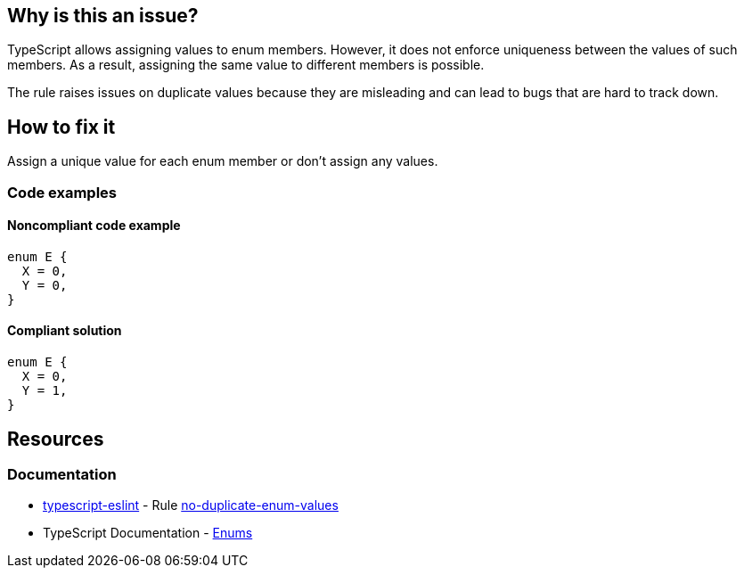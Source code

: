 == Why is this an issue?

TypeScript allows assigning values to enum members. However, it does not enforce uniqueness between the values of such members. As a result, assigning the same value to different members is possible.

The rule raises issues on duplicate values because they are misleading and can lead to bugs that are hard to track down.

== How to fix it

Assign a unique value for each enum member or don't assign any values.

=== Code examples

==== Noncompliant code example

[source,typescript,diff-id=1,diff-type=noncompliant]
----
enum E {
  X = 0,
  Y = 0,
}
----

==== Compliant solution

[source,typescript,diff-id=1,diff-type=compliant]
----
enum E {
  X = 0,
  Y = 1,
}
----

//=== How does this work?

//=== Pitfalls

//=== Going the extra mile

== Resources

=== Documentation

* https://typescript-eslint.io/[typescript-eslint] - Rule https://github.com/typescript-eslint/typescript-eslint/blob/main/packages/eslint-plugin/docs/rules/no-duplicate-enum-values.mdx[no-duplicate-enum-values]
* TypeScript Documentation - https://www.typescriptlang.org/docs/handbook/enums.html[Enums]

//=== Articles & blog posts
//=== Conference presentations
//=== Standards
